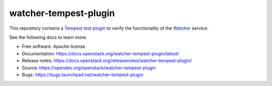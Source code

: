 ======================
watcher-tempest-plugin
======================

This repository contains a `Tempest`_ `test plugin`_ to verify the
functionality of the `Watcher`_ service.

See the following docs to learn more:

* Free software: Apache license
* Documentation: https://docs.openstack.org/watcher-tempest-plugin/latest/
* Release notes: https://docs.openstack.org/releasenotes/watcher-tempest-plugin/
* Source: https://opendev.org/openstack/watcher-tempest-plugin
* Bugs: https://bugs.launchpad.net/watcher-tempest-plugin

.. _Tempest: https://docs.openstack.org/tempest
.. _test plugin: https://docs.openstack.org/tempest/latest/plugin.html
.. _Watcher: https://docs.openstack.org/watcher/latest/

